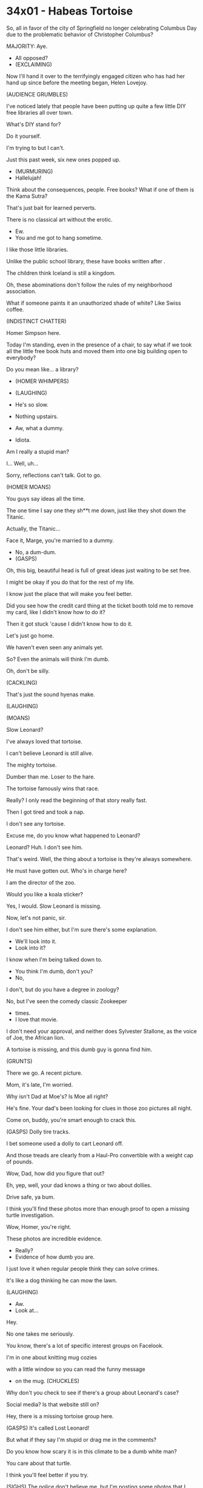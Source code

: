 * 34x01 - Habeas Tortoise

So, all in favor
of the city of Springfield
no longer celebrating Columbus Day
due to the problematic behavior
of Christopher Columbus?

MAJORITY: Aye.

- All opposed?
- (EXCLAIMING)

Now I'll hand it over to the
terrifyingly engaged citizen
who has had her hand up since
before the meeting began,
Helen Lovejoy.

(AUDIENCE GRUMBLES)

I've noticed lately that
people have been putting up
quite a few little DIY free libraries
all over town.

What's DIY stand for?

Do it yourself.

I'm trying to but I can't.

Just this past week,
six new ones popped up.

- (MURMURING)
- Hallelujah!

Think about the consequences, people.
Free books?
What if one of them is the Kama Sutra?

That's just bait for learned perverts.

There is no classical
art without the erotic.

- Ew.
- You and me got to hang sometime.

I like those little libraries.

Unlike the public school library,
these have books written after .

The children think Iceland
is still a kingdom.

Oh, these abominations
don't follow the rules
of my neighborhood association.

What if someone paints it an
unauthorized shade of white?
Like Swiss coffee.

(INDISTINCT CHATTER)

Homer Simpson here.

Today I'm standing,
even in the presence of a chair,
to say what if we took
all the little free book huts
and moved them into one big building
open to everybody?

Do you mean like... a library?

- (HOMER WHIMPERS)
- (LAUGHING)

- He's so slow.
- Nothing upstairs.

- Aw, what a dummy.
- Idiota.

Am I really a stupid man?

I... Well, uh...

Sorry, reflections can't talk.
Got to go.

(HOMER MOANS)

You guys say ideas all the time.

The one time I say one
they sh**t me down,
just like they shot down the Titanic.

Actually, the Titanic...

Face it, Marge,
you're married to a dummy.

- No, a dum-dum.
- (GASPS)

Oh, this big, beautiful head
is full of great ideas
just waiting to be set free.

I might be okay if you do that
for the rest of my life.

I know just the place that
will make you feel better.

Did you see how the credit card thing
at the ticket booth told
me to remove my card,
like I didn't know how to do it?

Then it got stuck
'cause I didn't know how to do it.

Let's just go home.

We haven't even seen any animals yet.

So? Even the animals
will think I'm dumb.

Oh, don't be silly.

(CACKLING)

That's just the sound hyenas make.

(LAUGHING)

(MOANS)

Slow Leonard?

I've always loved that tortoise.

I can't believe Leonard is still alive.

The mighty tortoise.

Dumber than me. Loser to the hare.

The tortoise famously wins that race.

Really? I only read the beginning
of that story really fast.

Then I got tired and took a nap.

I don't see any tortoise.

Excuse me, do you know
what happened to Leonard?

Leonard? Huh. I don't see him.

That's weird.
Well, the thing about a tortoise is
they're always somewhere.

He must have gotten out.
Who's in charge here?

I am the director of the zoo.

Would you like a koala sticker?

Yes, I would. Slow Leonard is missing.

Now, let's not panic, sir.

I don't see him either, but I'm sure
there's some explanation.

- We'll look into it.
- Look into it?

I know when I'm being talked down to.
- You think I'm dumb, don't you?
- No,

I don't,
but do you have a degree in zoology?

No, but I've seen the
comedy classic Zookeeper
- times.
- I love that movie.

I don't need your approval,
and neither does Sylvester Stallone,
as the voice of Joe, the African lion.

A tortoise is missing,
and this dumb guy
is gonna find him.

(GRUNTS)

There we go. A recent picture.

Mom, it's late, I'm worried.

Why isn't Dad at Moe's?
Is Moe all right?

He's fine.
Your dad's been looking for clues
in those zoo pictures all night.

Come on, buddy,
you're smart enough to crack this.

(GASPS) Dolly tire tracks.

I bet someone used a dolly
to cart Leonard off.

And those treads are clearly
from a Haul-Pro convertible
with a weight cap of pounds.

Wow, Dad, how did you figure that out?

Eh, yep, well, your dad knows
a thing or two about dollies.

Drive safe, ya bum.

I think you'll find these photos
more than enough proof to open
a missing turtle investigation.

Wow, Homer, you're right.

These photos are incredible evidence.

- Really?
- Evidence of how dumb you are.

I just love it when regular people think
they can solve crimes.

It's like a dog thinking
he can mow the lawn.

(LAUGHING)

- Aw.
- Look at...

Hey.

No one takes me seriously.

You know, there's a lot
of specific interest groups on Facelook.

I'm in one about knitting mug cozies

with a little window so you
can read the funny message
- on the mug. (CHUCKLES)

Why don't you check to
see if there's a group
about Leonard's case?

Social media? Is that website still on?

Hey, there is a missing
tortoise group here.

(GASPS) It's called Lost Leonard!

But what if they say I'm stupid
or drag me in the comments?

Do you know how scary
it is in this climate
to be a dumb white man?

You care about that turtle.

I think you'll feel better if you try.

(SIGHS) The police don't believe me,
but I'm posting some
photos that I think prove
that Slow Leonard has been kidnapped.

(WHIMPERS)

(COMPUTER CHIMING)

Dad, they're agreeing with you.

They think Leonard was stolen, too.

Really? Oh, my God.

A group of anonymous cyber sleuths
don't think I'm an idiot.

They like what I said.

(GIGGLES) That tickles.

The Internet thinks I'm smart.

Okay, this is Homer S. live streaming
to the Lost Leonard Facelook group
from the scene of the crime.

Are we all on?

How convenient.

They're replacing
Leonard with a much more
Instagrammable animal.

One that can fit into baby clothes.

Maybe we have our motive.

- Of course.
- Brilliant.

Thanks, guys. I do what I can,
which is a lot.

Look at this, dream team.

A video doorbell across
the street from the zoo.

How convenient.

Oh. It's actually very convenient.

Simpson, what can I do for you?

For us. I don't know if
you've heard the terrible news
that Slow Leonard has been kidnapped.

What?! Not Leonard.

Why couldn't they have
taken one of those damn
barking seals instead?

(SEALS BARKING)

When do you monsters sleep?!

I'm a member of a team of cyber sleuths
searching for Leonard.

Can we look at your door camera footage?

Oh, of course. And, um,

I'd love to join the group.

But, uh, you guys probably already have,

uh, a superintendent.

- We do now.
- (CHUCKLES)

- HOMER: Marge. Marge.

Marge, fan out those cocktail napkins.

Or did you not watch
the TikTok I sent you?

Calm down.

I've never seen you this excited
for a meet and greet.

Yeah, so who's coming
to this thing again?

Internet randos?

Let me tell you something, son.

Every human being is
born an Internet rando.

And then they stay Internet randos
until they connect over a cause.

And then and only then do they achieve
their full potential
and become not random.

Dad, is that really...

Duh, yes. Paella.

What do you think all this
toasted saffron is for?

You've never toasted us anything.

Not even toast.

I don't need to show off for you, Marge.

You already bought the cow.

I finally have a group of
friends who think I'm smart.

Who haven't used a skeptical emoji
with a monocle even once with me.

- (DOORBELL RINGS)
- (GASPS) They're here.

Keep stirring gently, slow.

- Like stirring a baby.
- (GRUMBLES)

Thanks for hosting, Homer.

I would have,
but my infinity pool broke.

Its edge is now finite.

I'm up to my eyeballs in
contractors and physicists.

Come in. Oh, you all look
so much like your avatars.

I got paella, of course, a big-screen TV
for viewing surveillance footage,
an evidence board
and, of course, yarn for connecting
our seemingly unrelated photos.

Um, is this genuine Mrs.
McClellan's Evidence Yarn?

Fancy.

Why, yes, it is. Illuminati strength.

Nine out of ten scientists
are afraid of it.

I'd like to thank Homer for
this extraordinary paella.

My mouth would swear it is in Barcelona.

(INDISTINCT CONVERSATIONS)

♪

Hey, uh, uh,
not to go down a rabbit hole,
but this plot could go deep,
and the one person we
haven't looked at yet
is the zoo director.

(SCOFFS) The zoo director. Um, Gil,

- isn't that a little desperate?
- Hold it.

There's one thing you need to
know about this paella party.

There are no bad ideas.

Nothing said here is stupid.

BOTH: Mm-hmm.

- Mm...
- Mm-hmm, mm-hmm.

Oh, then I want to say I agree with Gil
about the zoo director.
We should board it.

Has anybody dug through
the tortoise scat yet?

Maybe he was being used as a drug mule.

Board it.

Perhaps Leonard's seed
was required by scientists
who want to breed slower horses.

- Uh, board it!
- Board it!

Uh, h-hey...

how about that?

The yarn knows something
we're still figuring out.

We're gonna find this turtle,
but damn it,
we found love along the way.

Oh, oh! What if the turtle
was taken by a billionaire
to transfuse his blood for longevity?

- ALL: Board it.
- Mom, are we worried

this group is crossing into
the conspiracy theory zone?

Mmm, as long as he's got a
heavy hand with the saffron,
who cares?

Well, these people are finally
taking your father seriously.

He's not used to that.

Bart, you're always telling him
his ideas are dumb.

And, Lisa, you're always proving it.

He deserves a chance to be a big fish
in a small, weird pond.

So let him have this.

It's all harmless enough.

So it's decided.

We're protesting in front
of the zoo director's house.

I shall bring the milk
in case they tear gas us.

Mm...

ALL: We can't be more emphatic,
we think Leonard's in your attic.

Please stop these protests.

Why would I kidnap an animal?

That's what a zoo is:
a bunch of kidnapped animals.

- (STAMMERS)
- It's the cops!

If you're gonna pepper spray me,
do it fast.

I don't have much phone battery left.

Calm down,
I'm not here as Police Chief Wiggum.

I'm here as Clancy Wiggum,
a simple civilian
hungry for turtle justice.

Justice you'll never get from
a cold, faceless police department.
Uh-oh, body camera's on.

Don't worry,
I can erase it with a paper clip.

They, uh, they taught us how.

I need to say something to a woman
I'm very much in love with.

Lizzie, before this group started,
I was in a shell of my own making.

Oh, my God.

So I'm poking my head out and asking
in front of our new best friends,
will you make me the happiest man
on this flat earth?

Yes, yes.

I can't wait to spend
the rest of my life
taping together shredded
documents with you.

- Hooray.
- Aw.

Sure, the wedding planning
is a lot of work,
but the group is also learning
how to sweep for spyware
and pick locks.

That's why all our doorknobs
are in that basket.

Homie, I wonder if your cabal's ideas
are getting maybe a little
too far out of the box?

Thank you, Marge.

You know what's inside boxes?

Styrofoam peanuts and lies.

And I'm tired of being fed both.

- The beauty of this group is that
- Hmm?

- we always support each other. There isn't one theory
- Hmm...

- about Leonard that's right.
- Mm.

They're all right. He could be anywhere.

- Like the kitchen?
- Exactly.

No, he's literally in the kitchen.

(GASPS) Homer,
did you kidnap Leonard?

No, I didn't commit the crime.
I did something much worse.
I solved it.

Why the hell is Slow
Leonard in our house?

Do I have to tell you?

Can't we just accept
this as the new normal?

There's a -pound tortoise
chewing on my kitchen table.

It's not normal.

- Okay, here goes.
- (HISSES)

After our protest,
I went back to the tortoise enclosure
for one last look.

Huh?

My doughnut hole! (WHIMPERS)

(GRUNTING)

Ooh, ooh! Aah! Ow, ow!

(GRUNTS) Mm?

That's when I discovered a doughnut hole
will always return to its mother
a larger hole.

(GASPS) Leonard. You weren't kidnapped.

You were right here all along.

Wait, so after following
all those crazy leads,
you found Leonard by going
down an actual rabbit hole?

- Yeah, so?
- Don't you see the irony?

Oh, now I don't get it.

Anyway...

Guys, you'll never believe it,
but I found...

Just hold that thought.

I made us all evidence
collection fanny packs.

Which we'll all wear on
the pedal bus pub crawl.

Are you coming, Homer?

There's a guac trough in the middle.

HOMER: If I told 'em I found him,
the group would end.

How could I let that happen?

Those friendless weirdos have
become my best weird friends.

They're the only people
who don't say "Einstein"
after "great idea,"
or "Sherlock" after...

Oh, you have to tell them the truth.

Well, the truth is different these days.

It's more of a hunch
you're willing to die for.

No, it's not!

But tomorrow Gil and Miss
Hoover are getting married
on Chem Trail Island,
and we're all going to wear
matching head shields
so that Bluetooth can't steal
winning lottery numbers
from our brains.

Homer, you solved the mystery.

This confederacy of nutsos
has gone too far.

You're all acting dumb.

(GASPS) Dumb.

You think I'm dumb, Marge?

Just like everyone at the library
and all the other smartypantseseseses
in this town?

Well, you can't shame me into
turning my back on my people.

I'm going to that
conspiracy-themed wedding.

And you're no longer my plus-one,
which is your loss because
I'm at a great table.

Equidistant from the bar
and the bathroom.

CHALMERS:
♪ I don't know any history ♪

♪ It's all one big conspiracy ♪

♪ I can't prove there
are science books ♪

♪ Bunch of experts
spouting gobbledygook ♪

♪ All I know is that I love you ♪

♪ And there's microchips
in Charleston Chews ♪

♪ The virus was caused by G. ♪

To the bride and groom,
who, in uncovering
a turtle-stealing plot,
also uncovered an undying love.

ALL: Aw.

Yeah, I, too, have a toast.

To us bringing to
justice the zoo director,
who knows where that turtle is.

- (WHIMPERS)
- Who's got ideas?

Remember, this is a safe space
for all dangerous and violent plans.

Easy. We dump a swarm of m*rder hornets
- down her chimney.
- Uh... - Board it!

I can stuff a couple
of bricks of cocaine
- in her wheel well.
- Board it.

Let's cut the brake lines
on her brand-new Prius.

- Board...
- No, don't board it.

Don't board any of it.

- (ALL GASP) - What?
- Why?

Because the zoo director
didn't do anything wrong,
and punishing an innocent
zoo director is...
a bad idea.

(ALL GASP)

But you said there were no bad ideas.

I was wrong. Most ideas are bad.

It's okay to think them,
just don't act on them.

Apostasy!

He's not an "us" anymore, he's a "them."

ALL: Them! Them! Them!

Enough is enough!

Look, we have Slow Leonard.
He wasn't kidnapped.

Real, living turtle!

Let's talk sense here.

The most obvious explanation
is the one that's before our very eyes.

- Hey, it's true.
- Yeah. - Uh-huh.

Oh, thank God.

This is not Slow Leonard,
this is a robot.

A robot built by Homeland Security
to scan our tongues to
see whom we've kissed.

We'll prove it.
Scan him with your robot detectors.

Guys, it is the turtle.

And those robot detectors are made of
hair dryers and old video games.

Look, we had a great ride together.

The paintball and pinot noir weekend,
the duck boat tour of Shelbyville,
storming City Hall.

It felt so good to be
part of a community
Where we're all respected and supported.

But we can't pull our
heads inside our shells
and hide from the very real truth:
our lost turtle has been found.

(DETECTOR POWERS DOWN)

I cannot believe I'm saying this.

It's not a robot.

DETECTOR: Dr. J, super dunk!

But what happens to all of us
when we don't have anything to solve?

Nothing has to change.

We have more in common than
just the tortoise, don't we?

Well, we must. Right?

- (SOBS)
- Aw, nuts.

Oh, great.

Now I have to get this lasered off.

I love being in this group,
but it's over.

And now I and the rest of us
have to go back to a world where
everyone thinks we're dumb.

(PANTING) Unless
we find a new mystery only we can solve.

Like...

Where does calamari really come from?

Well, the common wisdom
is that it's squid,
but I say there's no
such thing as a squid.

Board it.

Mmm, that's good squid. (CHUCKLES)

I heard it's pig butt,
but the shadow pig butt
counsel spends billions
quashing those rumors.

Board it.

As long as we're blowing
each other's minds,
I've heard there's a cartoon show
that can predict the future.

Maybe we can watch it
and find out what's going to happen.

_

Board it.

COMIC BOOK GUY: Indubitably.

- WIGGUM: Making up stuff is fun.
- HOOVER: Yeah. Mm-hmm.

Well, I guess no matter how
crazy and lame people are,
they always want to hang
with other crazy lame-os.

I'm no conspiracy theorist,
but I do wonder
who stands to benefit
from all of... this?

- Space here.
- Multiverse! - Board it.

- Okay, that's good.
- CHALMERS: And here's another idea.

- WIGGUM: Oh, that's...
- HOMER: Hold on, I need
- more cards.
- COMIC BOOK GUY: Yes!

(CHATTER CONTINUING)

Our profits are through the roof.

We can't make enough yarn,
index cards and ivermectin.

We're in a golden age.

Keep defunding schools, America.

Okay, everybody,
today we're making one of my
favorite dishes:
conspiracy-meeting paella.

It's a great dish for
blowing the lid off
any diabolical plot
	the mainstream media won't cover.

CIA murders in your town, UFO stuff.

And it even pairs well
with a New World Order scenario.

Now, this is a dish where the freshness
of the ingredients really matters,
like this chorizo made
from home-schooled pigs.

If you're a lizard person watching this,
instead of using chicken,
feel free to go with
whatever insect or
small mammal goes well
with Calasparra rice.

Well, that's all you need to know.

Let me know in the
comments how it turned out,
and what shape you think the sun is.

Shh!
